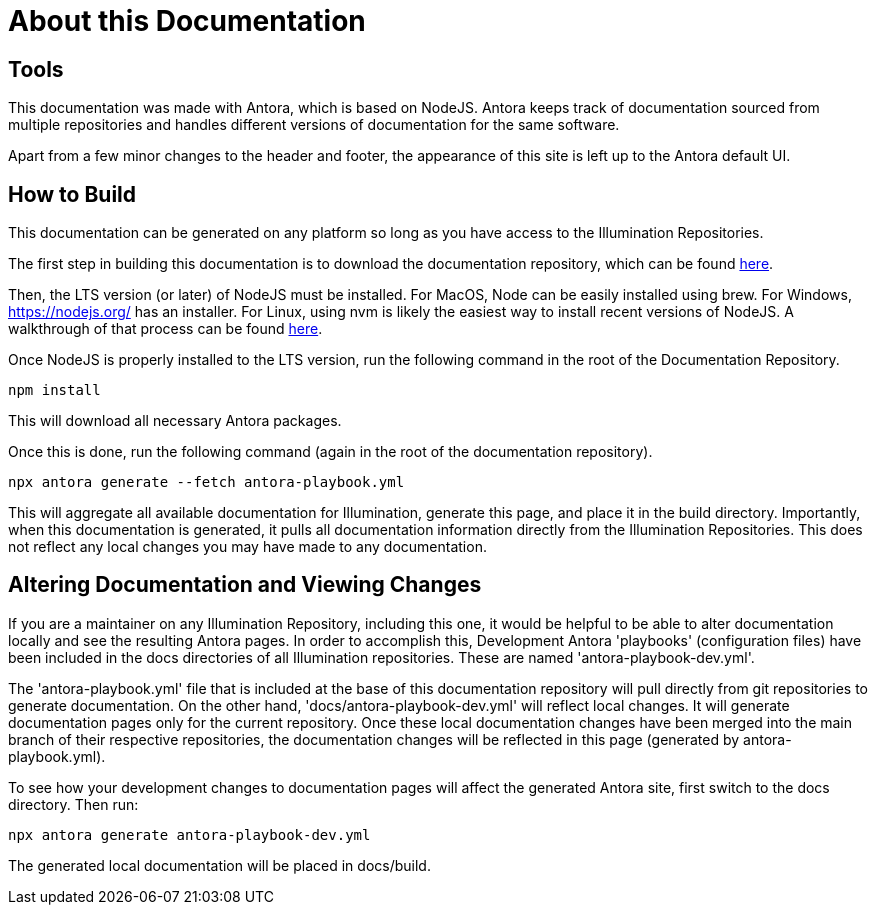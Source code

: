 = About this Documentation

== Tools

This documentation was made with Antora, which is based on NodeJS. Antora keeps track of documentation sourced from multiple repositories and handles different versions of documentation for the same software.

Apart from a few minor changes to the header and footer, the appearance of this site is left up to the Antora default UI.

== How to Build

This documentation can be generated on any platform so long as you have access to the Illumination Repositories.

The first step in building this documentation is to download the documentation repository, which can be found https://github.com/PercentBoat4164/Illumination-Engine-Documentation[here].

Then, the LTS version (or later) of NodeJS must be installed. For MacOS, Node can be easily installed using brew. For Windows, https://nodejs.org/ has an installer. For Linux, using nvm is likely the easiest way to install recent versions of NodeJS.  A walkthrough of that process can be found https://heynode.com/tutorial/install-nodejs-locally-nvm/[here].

Once NodeJS is properly installed to the LTS version, run the following command in the root of the Documentation Repository.

[source]
npm install

This will download all necessary Antora packages.

Once this is done, run the following command (again in the root of the documentation repository).

[source]
npx antora generate --fetch antora-playbook.yml

This will aggregate all available documentation for Illumination, generate this page, and place it in the build directory. Importantly, when this documentation is generated, it pulls all documentation information directly from the Illumination Repositories. This does not reflect any local changes you may have made to any documentation.

== Altering Documentation and Viewing Changes

If you are a maintainer on any Illumination Repository, including this one, it would be helpful to be able to alter documentation locally and see the resulting Antora pages. In order to accomplish this, Development Antora 'playbooks' (configuration files) have been included in the docs directories of all Illumination repositories. These are named 'antora-playbook-dev.yml'.

The 'antora-playbook.yml' file that is included at the base of this documentation repository will pull directly from git repositories to generate documentation. On the other hand, 'docs/antora-playbook-dev.yml' will reflect local changes. It will generate documentation pages only for the current repository. Once these local documentation changes have been merged into the main branch of their respective repositories, the documentation changes will be reflected in this page (generated by antora-playbook.yml).

To see how your development changes to documentation pages will affect the generated Antora site, first switch to the docs directory. Then run:

[source]
npx antora generate antora-playbook-dev.yml

The generated local documentation will be placed in docs/build.